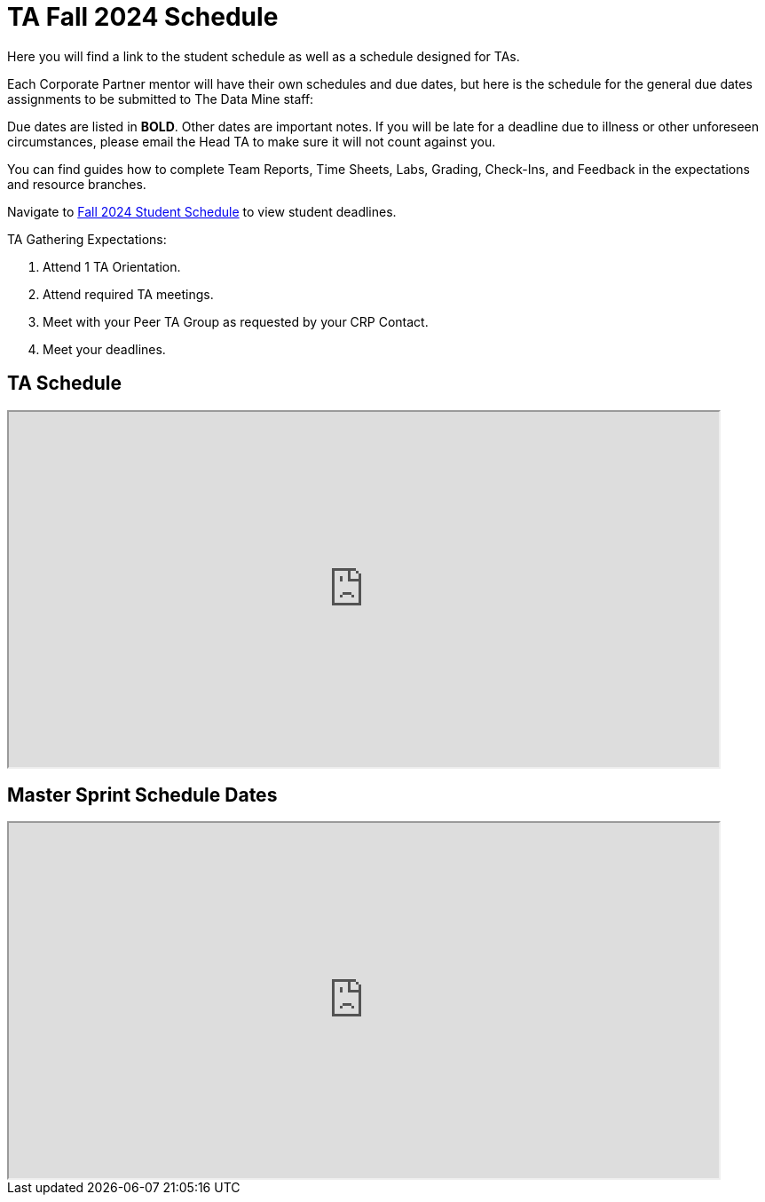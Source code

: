 = TA Fall 2024 Schedule
Here you will find a link to the student schedule as well as a schedule designed for TAs. 

Each Corporate Partner mentor will have their own schedules and due dates, but here is the schedule for the general due dates assignments to be submitted to The Data Mine staff: 

Due dates are listed in *BOLD*. Other dates are important notes.
If you will be late for a deadline due to illness or other unforeseen circumstances, please email the Head TA to make sure it will not count against you.

You can find guides how to complete Team Reports, Time Sheets, Labs, Grading, Check-Ins, and Feedback in the expectations and resource branches.  

// [IMPORTANT]
// ====
// *CONTENT STILL UNDER CONSTRUCTION FOR FALL 2024!!!!*

// The dates in this document are not completely finalized at this time. 

// ====

Navigate to xref:students:fall2024/schedule.adoc[Fall 2024 Student Schedule] to view student deadlines.

TA Gathering Expectations:

1. Attend 1 TA Orientation. 
2. Attend required TA meetings.
3. Meet with your Peer TA Group as requested by your CRP Contact.
4. Meet your deadlines. 

== TA Schedule
++++
<iframe width = "800" height = "400" title="Student Schedule" scrolling="yes"
src="https://docs.google.com/spreadsheets/d/e/2PACX-1vT_rccSRCNSwr_nS3qFeGQCFPz57dTLFnci0jME8KuuBgTRANRmtumfLVctgZZRQ-AdQLiU0Sy1RUie/pubhtml?gid=0&amp;single=true&amp;widget=true&amp;headers=false"></iframe>
++++

== Master Sprint Schedule Dates
++++
<iframe width = "800" height = "400" title="Student Schedule" scrolling="yes"
src="https://docs.google.com/spreadsheets/d/e/2PACX-1vSHU139atcCXL6ynQ9CfB12VH_xFR2sRY1f_FdlFlS16ctFIbQFSe_V74oZwLHeLAkfLhnpxz1-osRV/pubhtml?widget=true&amp;headers=false"></iframe>
++++